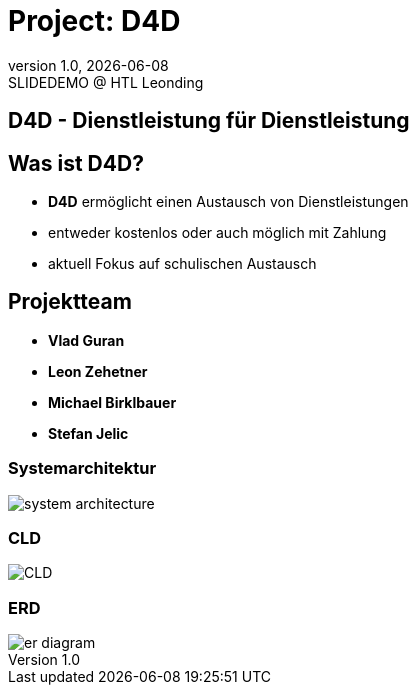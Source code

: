 = Project: D4D
:revnumber: 1.0
:revdate: {docdate}
:revremark: SLIDEDEMO @ HTL Leonding
:encoding: utf-8
:lang: de
:doctype: article
//:icons: font
:customcss: css/presentation.css
//:revealjs_customtheme: css/sky.css
//:revealjs_customtheme: css/black.css
:revealjs_width: 1408
:revealjs_height: 792
:source-highlighter: highlightjs
//:revealjs_parallaxBackgroundImage: images/background-landscape-light-orange.jpg
//:revealjs_parallaxBackgroundSize: 4936px 2092px
//:highlightjs-theme: css/atom-one-light.css
// we want local served font-awesome fonts
:iconfont-remote!:
:iconfont-name: fonts/fontawesome/css/all
//:revealjs_parallaxBackgroundImage: background-landscape-light-orange.jpg
//:revealjs_parallaxBackgroundSize: 4936px 2092px
ifdef::env-ide[]
:imagesdir: ../images
endif::[]
ifndef::env-ide[]
:imagesdir: images
endif::[]
//:revealjs_theme: sky
//:title-slide-background-image: img.png
:title-slide-transition: zoom
:title-slide-transition-speed: fast

== D4D - Dienstleistung für Dienstleistung

== Was ist D4D?
* *D4D* ermöglicht einen Austausch von Dienstleistungen
* entweder kostenlos oder auch möglich mit Zahlung
* aktuell Fokus auf schulischen Austausch

== Projektteam

* *Vlad Guran*
* *Leon Zehetner*
* *Michael Birklbauer*
* *Stefan Jelic*

=== Systemarchitektur

[.stretch]
image::system-architecture.png[]

=== CLD

[.stretch]
image::CLD.png[]


=== ERD

[.stretch]
image::er-diagram.png[]
